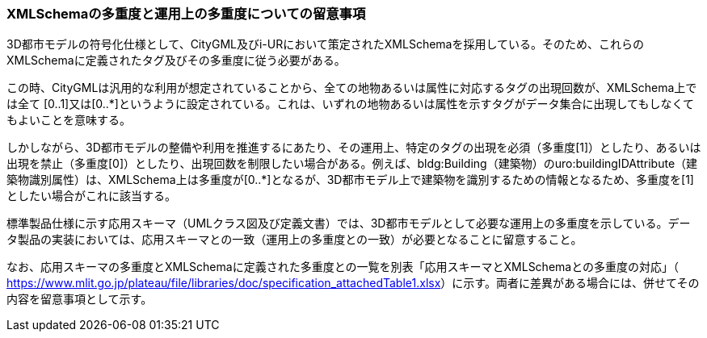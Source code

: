 [[toc9_03]]
=== XMLSchemaの多重度と運用上の多重度についての留意事項

3D都市モデルの符号化仕様として、CityGML及びi-URにおいて策定されたXMLSchemaを採用している。そのため、これらのXMLSchemaに定義されたタグ及びその多重度に従う必要がある。

この時、CityGMLは汎用的な利用が想定されていることから、全ての地物あるいは属性に対応するタグの出現回数が、XMLSchema上では全て [0..1]又は[0..*]というように設定されている。これは、いずれの地物あるいは属性を示すタグがデータ集合に出現してもしなくてもよいことを意味する。

しかしながら、3D都市モデルの整備や利用を推進するにあたり、その運用上、特定のタグの出現を必須（多重度[1]）としたり、あるいは出現を禁止（多重度[0]）としたり、出現回数を制限したい場合がある。例えば、bldg:Building（建築物）のuro:buildingIDAttribute（建築物識別属性）は、XMLSchema上は多重度が[0..*]となるが、3D都市モデル上で建築物を識別するための情報となるため、多重度を[1]としたい場合がこれに該当する。

標準製品仕様に示す応用スキーマ（UMLクラス図及び定義文書）では、3D都市モデルとして必要な運用上の多重度を示している。データ製品の実装においては、応用スキーマとの一致（運用上の多重度との一致）が必要となることに留意すること。

なお、応用スキーマの多重度とXMLSchemaに定義された多重度との一覧を別表「応用スキーマとXMLSchemaとの多重度の対応」（ https://www.mlit.go.jp/plateau/file/libraries/doc/specification_attachedTable1.xlsx[]）に示す。両者に差異がある場合には、併せてその内容を留意事項として示す。

